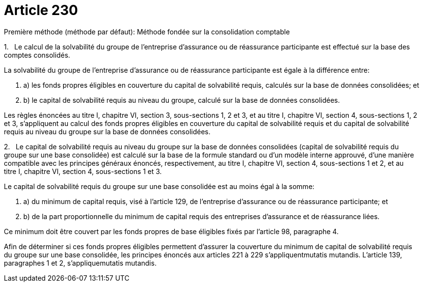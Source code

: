 = Article 230

Première méthode (méthode par défaut): Méthode fondée sur la consolidation comptable

1.   Le calcul de la solvabilité du groupe de l'entreprise d'assurance ou de réassurance participante est effectué sur la base des comptes consolidés.

La solvabilité du groupe de l'entreprise d'assurance ou de réassurance participante est égale à la différence entre:

. a) les fonds propres éligibles en couverture du capital de solvabilité requis, calculés sur la base de données consolidées; et

. b) le capital de solvabilité requis au niveau du groupe, calculé sur la base de données consolidées.

Les règles énoncées au titre I, chapitre VI, section 3, sous-sections 1, 2 et 3, et au titre I, chapitre VI, section 4, sous-sections 1, 2 et 3, s'appliquent au calcul des fonds propres éligibles en couverture du capital de solvabilité requis et du capital de solvabilité requis au niveau du groupe sur la base de données consolidées.

2.   Le capital de solvabilité requis au niveau du groupe sur la base de données consolidées (capital de solvabilité requis du groupe sur une base consolidée) est calculé sur la base de la formule standard ou d'un modèle interne approuvé, d'une manière compatible avec les principes généraux énoncés, respectivement, au titre I, chapitre VI, section 4, sous-sections 1 et 2, et au titre I, chapitre VI, section 4, sous-sections 1 et 3.

Le capital de solvabilité requis du groupe sur une base consolidée est au moins égal à la somme:

. a) du minimum de capital requis, visé à l'article 129, de l'entreprise d'assurance ou de réassurance participante; et

. b) de la part proportionnelle du minimum de capital requis des entreprises d'assurance et de réassurance liées.

Ce minimum doit être couvert par les fonds propres de base éligibles fixés par l'article 98, paragraphe 4.

Afin de déterminer si ces fonds propres éligibles permettent d'assurer la couverture du minimum de capital de solvabilité requis du groupe sur une base consolidée, les principes énoncés aux articles 221 à 229 s'appliquentmutatis mutandis. L'article 139, paragraphes 1 et 2, s'appliquemutatis mutandis.